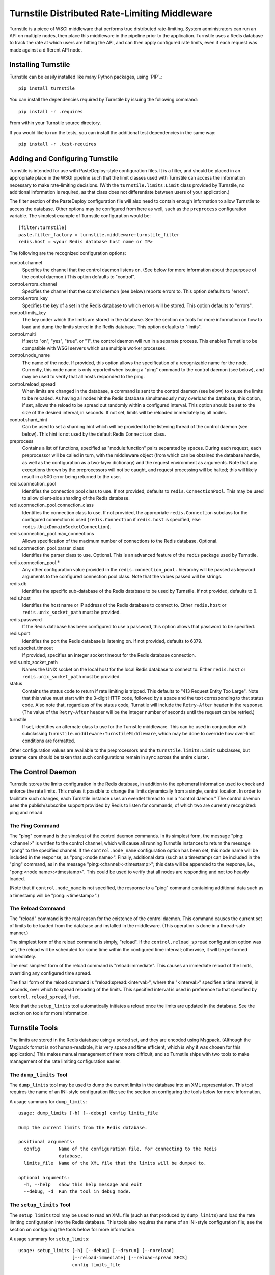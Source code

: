 ==============================================
Turnstile Distributed Rate-Limiting Middleware
==============================================

Turnstile is a piece of WSGI middleware that performs true distributed
rate-limiting.  System administrators can run an API on multiple
nodes, then place this middleware in the pipeline prior to the
application.  Turnstile uses a Redis database to track the rate at
which users are hitting the API, and can then apply configured rate
limits, even if each request was made against a different API node.

Installing Turnstile
====================

Turnstile can be easily installed like many Python packages, using
`PIP`_:: 

 pip install turnstile

You can install the dependencies required by Turnstile by
issuing the following command::

 pip install -r .requires

From within your Turnstile source directory.

If you would like to run the tests, you can install the additional
test dependencies in the same way::

 pip install -r .test-requires

Adding and Configuring Turnstile
================================

Turnstile is intended for use with PasteDeploy-style configuration
files.  It is a filter, and should be placed in an appropriate place
in the WSGI pipeline such that the limit classes used with Turnstile
can access the information necessary to make rate-limiting decisions.
(With the ``turnstile.limits:Limit`` class provided by Turnstile, no
additional information is required, as that class does not
differentiate between users of your application.)

The filter section of the PasteDeploy configuration file will also
need to contain enough information to allow Turnstile to access the
database.  Other options may be configured from here as well, such as
the ``preprocess`` configuration variable.  The simplest example of
Turnstile configuration would be::

    [filter:turnstile]
    paste.filter_factory = turnstile.middleware:turnstile_filter
    redis.host = <your Redis database host name or IP>

The following are the recognized configuration options:

control.channel
  Specifies the channel that the control daemon listens on.  (See
  below for more information about the purpose of the control daemon.)
  This option defaults to "control".

control.errors_channel
  Specifies the channel that the control daemon (see below) reports
  errors to.  This option defaults to "errors".

control.errors_key
  Specifies the key of a set in the Redis database to which errors
  will be stored.  This option defaults to "errors".

control.limits_key
  The key under which the limits are stored in the database.  See the
  section on tools for more information on how to load and dump the
  limits stored in the Redis database.  This option defaults to
  "limits".

control.multi
  If set to "on", "yes", "true", or "1", the control daemon will run
  in a separate process.  This enables Turnstile to be compatible with
  WSGI servers which use multiple worker processes.

control.node_name
  The name of the node.  If provided, this option allows the
  specification of a recognizable name for the node.  Currently, this
  node name is only reported when issuing a "ping" command to the
  control daemon (see below), and may be used to verify that all hosts
  responded to the ping.

control.reload_spread
  When limits are changed in the database, a command is sent to the
  control daemon (see below) to cause the limits to be reloaded.  As
  having all nodes hit the Redis database simultaneously may overload
  the database, this option, if set, allows the reload to be spread
  out randomly within a configured interval.  This option should be
  set to the size of the desired interval, in seconds.  If not set,
  limits will be reloaded immediately by all nodes.

control.shard_hint
  Can be used to set a sharding hint which will be provided to the
  listening thread of the control daemon (see below).  This hint is
  not used by the default Redis ``Connection`` class.

preprocess
  Contains a list of functions, specified as "module:function" pairs
  separated by spaces.  During each request, each preprocessor will be
  called in turn, with the middleware object (from which can be
  obtained the database handle, as well as the configuration as a
  two-layer dictionary) and the request environment as arguments.
  Note that any exceptions thrown by the preprocessors will not be
  caught, and request processing will be halted; this will likely
  result in a 500 error being returned to the user.

redis.connection_pool
  Identifies the connection pool class to use.  If not provided,
  defaults to ``redis.ConnectionPool``.  This may be used to allow
  client-side sharding of the Redis database.

redis.connection_pool.connection_class
  Identifies the connection class to use.  If not provided, the
  appropriate ``redis.Connection`` subclass for the configured
  connection is used (``redis.Connection`` if ``redis.host`` is
  specified, else ``redis.UnixDomainSocketConnection``).

redis.connection_pool.max_connections
  Allows specification of the maximum number of connections to the
  Redis database.  Optional.

redis.connection_pool.parser_class
  Identifies the parser class to use.  Optional.  This is an advanced
  feature of the ``redis`` package used by Turnstile.

redis.connection_pool.*
  Any other configuration value provided in the
  ``redis.connection_pool.`` hierarchy will be passed as keyword
  arguments to the configured connection pool class.  Note that the
  values passed will be strings.

redis.db
  Identifies the specific sub-database of the Redis database to be
  used by Turnstile.  If not provided, defaults to 0.

redis.host
  Identifies the host name or IP address of the Redis database to
  connect to.  Either ``redis.host`` or ``redis.unix_socket_path``
  must be provided.

redis.password
  If the Redis database has been configured to use a password, this
  option allows that password to be specified.

redis.port
  Identifies the port the Redis database is listening on.  If not
  provided, defaults to 6379.

redis.socket_timeout
  If provided, specifies an integer socket timeout for the Redis
  database connection.

redis.unix_socket_path
  Names the UNIX socket on the local host for the local Redis database
  to connect to.  Either ``redis.host`` or ``redis.unix_socket_path``
  must be provided.

status
  Contains the status code to return if rate limiting is tripped.
  This defaults to "413 Request Entity Too Large".  Note that this
  value must start with the 3-digit HTTP code, followed by a space and
  the text corresponding to that status code.  Also note that,
  regardless of the status code, Turnstile will include the
  ``Retry-After`` header in the response.  (The value of the
  ``Retry-After`` header will be the integer number of seconds until
  the request can be retried.)

turnstile
  If set, identifies an alternate class to use for the Turnstile
  middleware.  This can be used in conjunction with subclassing
  ``turnstile.middleware:TurnstileMiddleware``, which may be done to
  override how over-limit conditions are formatted.

Other configuration values are available to the preprocessors and the
``turnstile.limits:Limit`` subclasses, but extreme care should be
taken that such configurations remain in sync across the entire
cluster.

The Control Daemon
==================

Turnstile stores the limits configuration in the Redis database, in
addition to the ephemeral information used to check and enforce the
rate limits.  This makes it possible to change the limits dynamically
from a single, central location.  In order to facilitate such changes,
each Turnstile instance uses an eventlet thread to run a "control
daemon."  The control daemon uses the publish/subscribe support
provided by Redis to listen for commands, of which two are currently
recognized: ping and reload.

The Ping Command
----------------

The "ping" command is the simplest of the control daemon commands.  In
its simplest form, the message "ping:<channel>" is written to the control
channel, which will cause all running Turnstile instances to return
the message "pong" to the specified channel.  If the
``control.node_name`` configuration option has been set, this node
name will be included in the response, as "pong:<node name>".
Finally, additional data (such as a timestamp) can be included in the
"ping" command, as in the message "ping:<channel>:<timestamp>"; this
data will be appended to the response, i.e., "pong:<node
name>:<timestamp>".  This could be used to verify that all nodes are
responding and not too heavily loaded.

(Note that if ``control.node_name`` is not specified, the response to
a "ping" command containing additional data such as a timestamp will
be "pong::<timestamp>".)

The Reload Command
------------------

The "reload" command is the real reason for the existence of the
control daemon.  This command causes the current set of limits to be
loaded from the database and installed in the middleware.  (This
operation is done in a thread-safe manner.)

The simplest form of the reload command is simply, "reload".  If the
``control.reload_spread`` configuration option was set, the reload
will be scheduled for some time within the configured time interval;
otherwise, it will be performed immediately.

The next simplest form of the reload command is "reload:immediate".
This causes an immediate reload of the limits, overriding any
configured time spread.

The final form of the reload command is "reload:spread:<interval>",
where the "<interval>" specifies a time interval, in seconds, over
which to spread reloading of the limits.  This specified interval is
used in preference to that specified by ``control.reload_spread``, if
set.

Note that the ``setup_limits`` tool automatically initiates a reload
once the limits are updated in the database.  See the section on tools
for more information.

Turnstile Tools
===============

The limits are stored in the Redis database using a sorted set, and
they are encoded using Msgpack.  (Although the Msgpack format is not
human-readable, it is very space and time efficient, which is why it
was chosen for this application.)  This makes manual management of
them more difficult, and so Turnstile ships with two tools to make
management of the rate limiting configuration easier.

The ``dump_limits`` Tool
------------------------

The ``dump_limits`` tool may be used to dump the current limits in the
database into an XML representation.  This tool requires the name of
an INI-style configuration file; see the section on configuring the
tools below for more information.

A usage summary for ``dump_limits``::

  usage: dump_limits [-h] [--debug] config limits_file

  Dump the current limits from the Redis database.

  positional arguments:
    config       Name of the configuration file, for connecting to the Redis
                 database.
    limits_file  Name of the XML file that the limits will be dumped to.

  optional arguments:
    -h, --help   show this help message and exit
    --debug, -d  Run the tool in debug mode.

The ``setup_limits`` Tool
-------------------------

The ``setup_limits`` tool may be used to read an XML file (such as
that produced by ``dump_limits``) and load the rate limiting
configuration into the Redis database.  This tools also requires the
name of an INI-style configuration file; see the section on
configuring the tools below for more information.

A usage summary for ``setup_limits``::

  usage: setup_limits [-h] [--debug] [--dryrun] [--noreload]
                      [--reload-immediate] [--reload-spread SECS]
                      config limits_file

  Set up or update limits in the Redis database.

  positional arguments:
    config                Name of the configuration file, for connecting to the
                          Redis database.
    limits_file           Name of the XML file describing the limits to
                          configure.

  optional arguments:
    -h, --help            show this help message and exit
    --debug, -d           Run the tool in debug mode.
    --dryrun, --dry_run, --dry-run, -n
                          Perform a dry run; inhibits loading data into the
                          database.
    --noreload, -R        Inhibit issuing a reload command.
    --reload-immediate, -r
                          Cause all nodes to immediately reload the limits
                          configuration.
    --reload-spread SECS, -s SECS
                          Cause all nodes to reload the limits configuration
                          over the specified number of seconds.

Configuring the Tools
---------------------

Both ``dump_limits`` and ``setup_limits`` require an INI-style
configuration file, which specifies how to connect to the Redis
database.  This file should contain the section "[connection]" and
should be populated with the same "redis.*" options as the PasteDeploy
configuration file, minus the "redis." prefix.  For example::

    [connection]
    host = <your Redis database host name or IP>

Each "redis.*" option recognized by the Turnstile middleware is
understood by the tools.

Rate Limit XML
--------------

The XML file used for expressing rate limit configuration is
relatively straightforward, or at least as straightforward as XML can
be.  The top-level element is "<limits>"; this should contain a
sequence of "<limit>" elements, each containing a number of "<attr>"
elements.  The specific attributes available for any given limit class
depend on the exact class, but that information is documented in the
``attrs`` attribute of the limit class.  (This information is suitable
for introspection.)

The "<limit>" element has one XML attribute which must be specified:
the "class" attribute, which must be set to a "module:class" string
identifying the desired limit class.  The "<attr>" element also has a
single XML attribute which must be set: "name", which identifies the
name of the Limit attribute.  The contents of the "<attr>" element
identify the value for the named attribute.

Some limit attributes are lists; for these attributes, the "<attr>"
element must contain one or more "<value>" elements, whose contents
identify a single item in the attribute list.  Other limit attributes
are dictionaries; for these attributes, again the "<attr>" element
must contain one or more "<value>" elements, but now those "<value>"
elements must have the XML attribute "key" set to the dictionary key
corresponding to that value.

As an example, consider the following limits configuration::

    <?xml version='1.0' encoding='UTF-8'?>
    <limits>
      <limit class="turnstile.limits:Limit">
        <attr name="requirements">
	  <value key="pageid">[0-9]+</value>
	</attr>
        <attr name="unit">second</attr>
	<attr name="uri">/page/{pageid}</attr>
	<attr name="value">10</attr>
	<attr name="verbs">
	  <value>GET</value>
	</attr>
      </limit>
    </limits>

In this example, GET access to "/page/{pageid}" is rate-limited to 10
per second.  The ``requirements`` attribute may be used to specify
regular expressions to tune the matching of URI components; in this
case, the "{pageid}" value must be composed of 1 or more digits.  The
limit class used is the basic ``turnstile.limits:Limit`` limit class.

Custom Limit Classes
====================

All limit classes must descend from ``turnstile.limits:Limit``.  This
admittedly un-Pythonic requirement has a number of advantages,
including the specific machinery which allows limits to be stored into
the Redis database.  Most limit classes only need to worry about the
``attrs`` class attribute and the ``filter()`` method, although the
``route()`` and ``format()`` methods may also be hooked.  For more
information about these methods, see the documentation provided for
their default implementations in ``turnstile.limits:Limit``.

Accessing the Turnstile Configuration
=====================================

The Turnstile configuration is available to preprocessors and to the
Limit classes.  For preprocessors, it is available directly from the
middleware object (the first passed parameter) via the 'config'
attribute.  (The database handle is also available via the 'db'
attribute, should access to the database be required.)  For the
``filter()`` method of the Limit classes, the configuration is
available in the request environment under the "turnstile.config" key.

The Turnstile configuration is represented as a two-level dictionary.
Configuration keys that do not contain a '.' are available in the
dictionary accessible via the key 'None' in the base configuration.
For example, to obtain the configured status value, assuming the
Turnstile configuration is available in the "config" variable, the
correct code would be::

    status = config[None]['status']

For those configuration keys which do contain a '.', the part of the
name to the left of the first '.' becomes the first key, and the
remainder of the name is the second key.  For example, to access the
value of the "redis.connection_pool.connection_class" variable, the
correct code would be::

    connection_class = config['redis']['connection_pool.connection_class']

All values in the configuration are stored as strings.  Configuration
values do not need to be pre-declared in any way; Turnstile ignores
(but maintains) configuration values that it does not use, making
these values available for use by preprocessors and Limit classes.

.. _PIP link: http://www.pip-installer.org/en/latest/index.html
